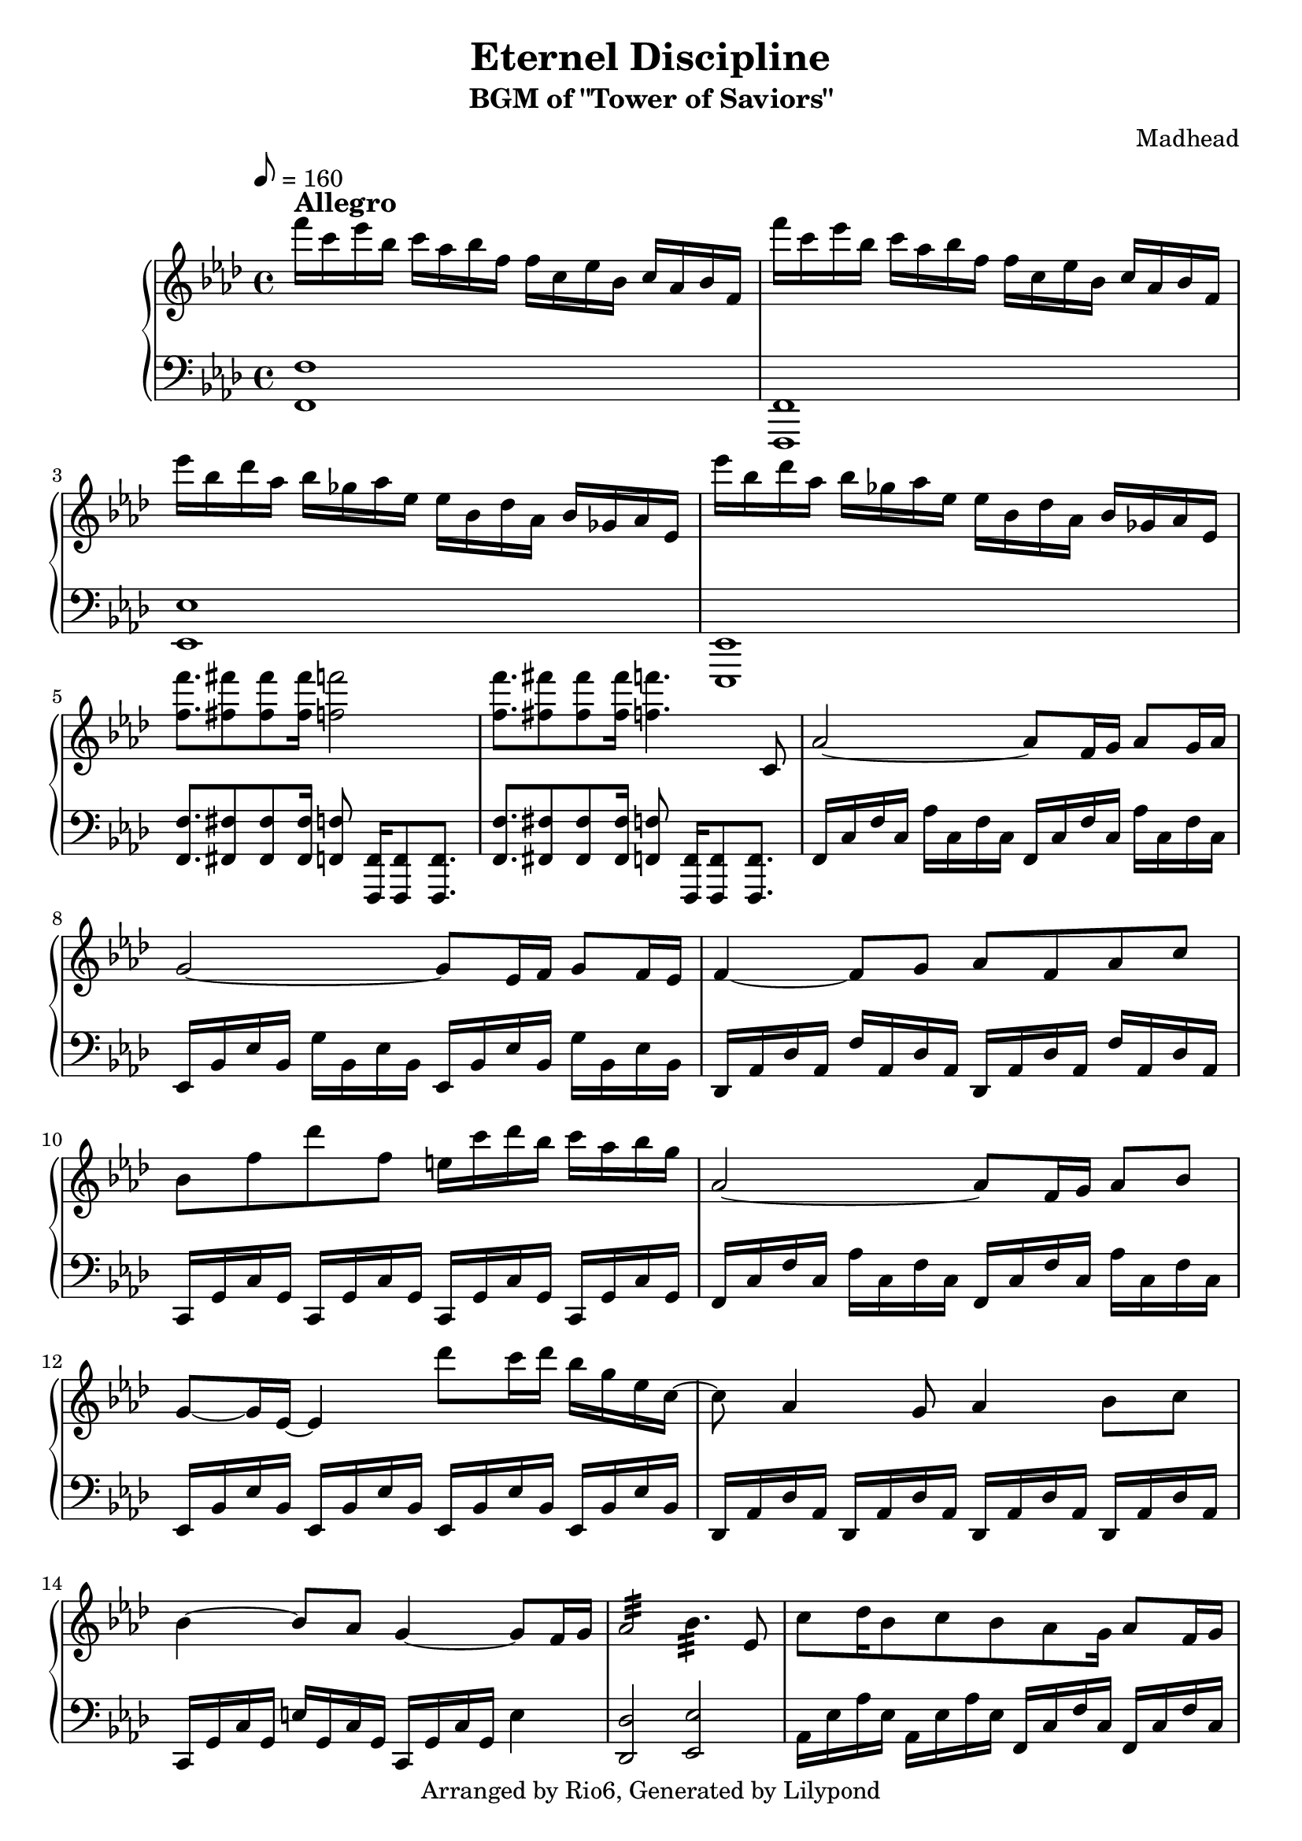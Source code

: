 \version "2.18.2"

\header {
    title = "Eternel Discipline"
        subtitle = "BGM of \"Tower of Saviors\""
        composer = "Madhead"
        copyright = "Arranged by Rio6, Generated by Lilypond"
        tagline = \copyright
}

speed = \markup { \bold \large Allegro }

fn = \absolute {f,16 c f c aes c f c}

eesj = \absolute {ees,16 bes, ees bes, g bes, ees bes,}
fj = \transpose ees f \eesj
desj = \transpose ees des \eesj
cj = \transpose ees c \eesj 

fs = \absolute {f,16 c f c f, c f c}
eess = \transpose f ees \fs
dess = \transpose f des \fs
cs = \transpose f c \fs
aess = \transpose f aes \fs

\score {

    \new PianoStaff <<
        \new Staff {
            \key f \minor
                \tempo 8 = 160
                \relative f''' {
                    f16^\speed c ees bes c aes bes f f c ees bes c aes bes f |
                        f'' c ees bes c aes bes f f c ees bes c aes bes f |
                        ees'' bes des aes bes ges aes ees ees bes des aes bes ges aes ees |
                        ees'' bes des aes bes ges aes ees ees bes des aes bes ges aes ees |
                        <f'' f,>8. <fis fis,>8 <fis fis,> <fis fis,>16 <f f,>2
                        <f f,>8. <fis fis,>8 <fis fis,> <fis fis,>16 <f f,>4. c,,8 |
                        aes'2~ aes8 f16 g aes8 g16 aes |
                        g2~ g8 ees16 f g8 f16 ees |
                        f4~ f8 g aes f aes c |
                        bes f' des' f, e16 c' des bes c aes bes g |
                        aes,2~ aes8 f16 g aes8 bes |
                        g8~ g16 ees16~ ees4 des''8 c16 des bes g ees c~
                        c8 aes4 g8 aes4 bes8 c |
                        bes4~ bes8 aes g4~ g8 f16 g |
                        aes2:32 bes4.:32 ees,8 |
                        c'8 des16 bes8 c bes aes g16 aes8 f16 g |
                        aes2:32 bes8 aes16 g8 f8 f16~ |
                        f8 c' ees f ges a16 bes16 c8 f,,16 g |
                        aes2:32 bes4.:32 ees,8 |
                        c'8 des16 bes8 c bes a a16 bes8 c
                        aes8~ aes16 f8~ f16 des8 bes'8~ bes16 g8~ g16 ees8 |
                        g8~ g16 bes8~ bes16 g8 a4~ a8 f16 g |
                        aes8~ aes16 f8~ f16 des8 bes'~ bes16 g8~ g16 bes8 |
                        a1 |
                        f8~ f16 g aes f c'8 c16 des bes c bes aes g8 |
                        f8~ f16 g aes f c' f, c' des bes c bes aes g8 |
                        f8~ f16 g aes f c'8 c16 des bes c bes aes g8 |
                        f8 f' ees16 des c des c bes c bes aes8 g
                        gis8~ gis16 ais b gis dis'8 dis16 e cis dis cis b ais8
                        gis8~ gis16 ais b gis dis' gis, dis' e cis dis cis b ais8 |
                        f4 g aes c8 bes
                        f''8 c ees bes c16 aes bes g aes8 f8
                        \bar "|."
                }
        }
    \new Staff {
        \clef bass
            \key f \minor
            \relative f, {
                <f f'>1 | <f f,> |
                    <ees' ees,> | <ees, ees,> |
                    <f' f,>8. <fis fis,>8 <fis fis,> <fis fis,>16 <f f,>8 <f, f,>16 [<f f,>8 <f f,>8.] |
                    <f' f,>8. <fis fis,>8 <fis fis,> <fis fis,>16 <f f,>8 <f, f,>16 [<f f,>8 <f f,>8.] |
                    \fn \fn |
                    \eesj \eesj |
                    \desj \desj |
                    \cs \cs |
                    \fn \fn |
                    \eess \eess |
                    \dess \dess |
                    \cj c16 g' c g e'4 |
                    <des des,>2 <ees ees,> |
                    \aess \fs
                    <des des,>2 <ees ees,> |
                    \cs \cs |
                    <des des,>2 <ees ees,> |
                    \aess \fs |
                    \desj \eesj |
                    \fj f,16 c' f c a'4
                    <des, des,>2 <ees ees,> |
                    <f f,>1 |
                    <f c f,>1 |
                    <f c f,>1 |
                    <f c f,>1 |
                    <f c f,>1 |
                    <gis dis gis,>1 |
                    <gis dis gis,>1 |
                    \fs \fs |
                    f16 c f c f c f c f c f c f4
            }
    }
    >>
    \layout {}
}
\score {

    \new PianoStaff <<
        \new Staff {
            \key f \minor
                \tempo 8 = 160
                \relative f''' {
                    f16^\speed c ees bes c aes bes f f c ees bes c aes bes f |
                        f'' c ees bes c aes bes f f c ees bes c aes bes f |
                        ees'' bes des aes bes ges aes ees ees bes des aes bes ges aes ees |
                        ees'' bes des aes bes ges aes ees ees bes des aes bes ges aes ees |
                        <f'' f,>8. <fis fis,>8 <fis fis,> <fis fis,>16 <f f,>2
                        <f f,>8. <fis fis,>8 <fis fis,> <fis fis,>16 <f f,>4. c,,8 |
                        aes'2~ aes8 f16 g aes8 g16 aes |
                        g2~ g8 ees16 f g8 f16 ees |
                        f4~ f8 g aes f aes c |
                        bes f' des' f, e16 c' des bes c aes bes g |
                        aes,2~ aes8 f16 g aes8 bes |
                        g8~ g16 ees16~ ees4 des''8 c16 des bes g ees c~
                        c8 aes4 g8 aes4 bes8 c |
                        bes4~ bes8 aes g4~ g8 f16 g |
                        %aes2:32 bes4.:32 ees,8 |
                        %c'8 des16 bes8 c bes aes g16 aes8 f16 g |
                        %aes2:32 bes8 aes16 g8 f8 f16~ |
                        %f8 c' ees f ges a16 bes16 c8 f,,16 g |
                        %aes2:32 bes4.:32 ees,8 |
                        \unfoldRepeats {
                            \repeat tremolo 16 aes32 \repeat tremolo 12 bes32 ees,8 |
                            c'8 des16 bes8 c bes aes g16 aes8 f16 g |
                            \repeat tremolo 16 aes32 bes8 aes16 g8 f8 f16~ |
                            f8 c' ees f ges a16 bes16 c8 f,,16 g |
                            \repeat tremolo 16 aes32 \repeat tremolo 12 bes32 ees,8
                            c'8 des16 bes8 c bes a a16 bes8 c
                        }
                        aes8~ aes16 f8~ f16 des8 bes'8~ bes16 g8~ g16 ees8 |
                        g8~ g16 bes8~ bes16 g8 a4~ a8 f16 g |
                        aes8~ aes16 f8~ f16 des8 bes'~ bes16 g8~ g16 bes8 |
                        a1 |
                        f8~ f16 g aes f c'8 c16 des bes c bes aes g8 |
                        f8~ f16 g aes f c' f, c' des bes c bes aes g8 |
                        f8~ f16 g aes f c'8 c16 des bes c bes aes g8 |
                        f8 f' ees16 des c des c bes c bes aes8 g
                        gis8~ gis16 ais b gis dis'8 dis16 e cis dis cis b ais8
                        gis8~ gis16 ais b gis dis' gis, dis' e cis dis cis b ais8 |
                        f4 g aes c8 bes
                        f''8 c ees bes c16 aes bes g aes8 f8
                        \bar "|."
                }
        }
    \new Staff {
        \clef bass
            \key f \minor
            \relative f, {
                <f f'>1 | <f f,> |
                    <ees' ees,> | <ees, ees,> |
                    <f' f,>8. <fis fis,>8 <fis fis,> <fis fis,>16 <f f,>8 <f, f,>16 [<f f,>8 <f f,>8.] |
                    <f' f,>8. <fis fis,>8 <fis fis,> <fis fis,>16 <f f,>8 <f, f,>16 [<f f,>8 <f f,>8.] |
                    \fn \fn |
                    \eesj \eesj |
                    \desj \desj |
                    \cs \cs |
                    \fn \fn |
                    \eess \eess |
                    \dess \dess |
                    \cj c16 g' c g e'4 |
                    <des des,>2 <ees ees,> |
                    \aess \fs
                    <des des,>2 <ees ees,> |
                    \cs \cs |
                    <des des,>2 <ees ees,> |
                    \aess \fs |
                    \desj \eesj |
                    \fj f,16 c' f c a'4
                    <des, des,>2 <ees ees,> |
                    <f f,>1 |
                    <f c f,>1 |
                    <f c f,>1 |
                    <f c f,>1 |
                    <f c f,>1 |
                    <gis dis gis,>1 |
                    <gis dis gis,>1 |
                    \fs \fs |
                    f16 c f c f c f c f c f c f4
            }
    }
    >>
    \midi {}
}
